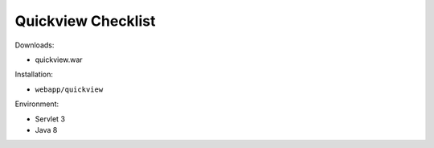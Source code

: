 .. _sysadmin.deploy.gwc:

Quickview Checklist
===================

Downloads:

* quickview.war

Installation:

* ``webapp/quickview``

Environment:

* Servlet 3
* Java 8
